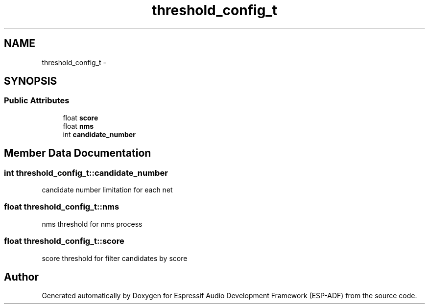 .TH "threshold_config_t" 3 "Mon Aug 3 2020" "Espressif Audio Development Framework (ESP-ADF)" \" -*- nroff -*-
.ad l
.nh
.SH NAME
threshold_config_t \- 
.SH SYNOPSIS
.br
.PP
.SS "Public Attributes"

.in +1c
.ti -1c
.RI "float \fBscore\fP"
.br
.ti -1c
.RI "float \fBnms\fP"
.br
.ti -1c
.RI "int \fBcandidate_number\fP"
.br
.in -1c
.SH "Member Data Documentation"
.PP 
.SS "int threshold_config_t::candidate_number"
candidate number limitation for each net 
.SS "float threshold_config_t::nms"
nms threshold for nms process 
.SS "float threshold_config_t::score"
score threshold for filter candidates by score 

.SH "Author"
.PP 
Generated automatically by Doxygen for Espressif Audio Development Framework (ESP-ADF) from the source code\&.
